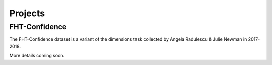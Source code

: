 .. _projects:

Projects
--------

.. _FHTconfidence:

FHT-Confidence
^^^^^^^^^^^^^^
The FHT-Confidence dataset is a variant of the dimensions task collected by Angela Radulescu & Julie Newman in 2017-2018. 

More details coming soon.